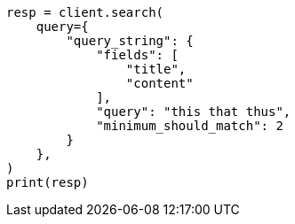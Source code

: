 // This file is autogenerated, DO NOT EDIT
// query-dsl/query-string-query.asciidoc:477

[source, python]
----
resp = client.search(
    query={
        "query_string": {
            "fields": [
                "title",
                "content"
            ],
            "query": "this that thus",
            "minimum_should_match": 2
        }
    },
)
print(resp)
----
